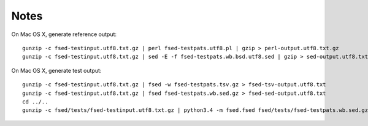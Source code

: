 =======
 Notes
=======

On Mac OS X, generate reference output::

    gunzip -c fsed-testinput.utf8.txt.gz | perl fsed-testpats.utf8.pl | gzip > perl-output.utf8.txt.gz
    gunzip -c fsed-testinput.utf8.txt.gz | sed -E -f fsed-testpats.wb.bsd.utf8.sed | gzip > sed-output.utf8.txt.gz

On Mac OS X, generate test output::

    gunzip -c fsed-testinput.utf8.txt.gz | fsed -w fsed-testpats.tsv.gz > fsed-tsv-output.utf8.txt
    gunzip -c fsed-testinput.utf8.txt.gz | fsed fsed-testpats.wb.sed.gz > fsed-sed-output.utf8.txt
    cd ../..
    gunzip -c fsed/tests/fsed-testinput.utf8.txt.gz | python3.4 -m fsed.fsed fsed/tests/fsed-testpats.wb.sed.gz > fsed/tests/fsed-sed-output.utf8.txt
